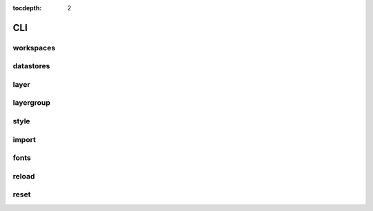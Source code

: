 :tocdepth: 2

CLI
===

workspaces
----------

.. argparse::
  :module: geoserver.cli.parser
  :func: parser
  :prog: geoserver
  :path: ws

datastores
----------

.. argparse::
  :module: geoserver.cli.parser
  :func: parser
  :prog: geoserver
  :path: ds

layer
-----

.. argparse::
  :module: geoserver.cli.parser
  :func: parser
  :prog: geoserver
  :path: layer


layergroup
----------

.. argparse::
  :module: geoserver.cli.parser
  :func: parser
  :prog: geoserver
  :path: layergroup

style
-----

.. argparse::
  :module: geoserver.cli.parser
  :func: parser
  :prog: geoserver
  :path: style

import
------

.. argparse::
  :module: geoserver.cli.parser
  :func: parser
  :prog: geoserver
  :path: import


fonts
------

.. argparse::
  :module: geoserver.cli.parser
  :func: parser
  :prog: geoserver
  :path: fonts

reload
------

.. argparse::
  :module: geoserver.cli.parser
  :func: parser
  :prog: geoserver
  :path: reload


reset
------

.. argparse::
  :module: geoserver.cli.parser
  :func: parser
  :prog: geoserver
  :path: reset
